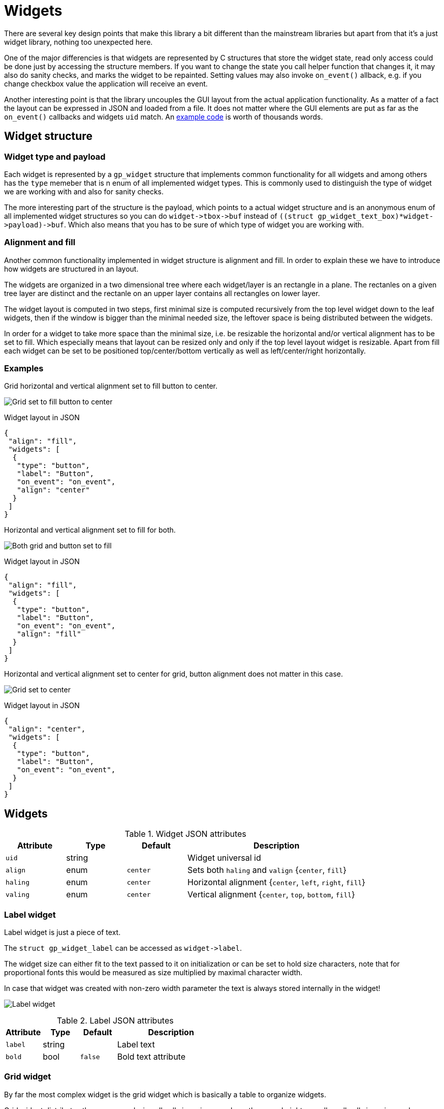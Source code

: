 Widgets
=======

There are several key design points that make this library a bit different than
the mainstream libraries but apart from that it's a just widget library,
nothing too unexpected here.

One of the major differencies is that widgets are represented by C structures
that store the widget state, read only access could be done just by accessing
the structure members. If you want to change the state you call helper function
that changes it, it may also do sanity checks, and marks the widget to be
repainted. Setting values may also invoke `on_event()` allback, e.g. if you
change checkbox value the application will receive an event.

Another interesting point is that the library uncouples the GUI layout from the
actual application functionality. As a matter of a fact the layout can be
expressed in JSON and loaded from a file. It does not matter where the GUI
elements are put as far as the `on_event()` callbacks and widgets `uid` match.
An link:../examples/login/[example code] is worth of thousands words.

Widget structure
----------------

Widget type and payload
~~~~~~~~~~~~~~~~~~~~~~~

Each widget is represented by a `gp_widget` structure that implements common
functionality for all widgets and among others has the `type` memeber that is
n enum of all implemented widget types. This is commonly used to distinguish
the type of widget we are working with and also for sanity checks.

The more interesting part of the structure is the payload, which points to a
actual widget structure and is an anonymous enum of all implemented widget
structures so you can do `widget->tbox->buf` instead of
`((struct gp_widget_text_box)*widget->payload)->buf`. Which also means that
you has to be sure of which type of widget you are working with.

Alignment and fill
~~~~~~~~~~~~~~~~~~

Another common functionality implemented in widget structure is alignment and
fill. In order to explain these we have to introduce how widgets are structured
in an layout.

The widgets are organized in a two dimensional tree where each widget/layer is
an rectangle in a plane. The rectanles on a given tree layer are distinct and
the rectanle on an upper layer contains all rectangles on lower layer.

The widget layout is computed in two steps, first minimal size is computed
recursively from the top level widget down to the leaf widgets, then if the
window is bigger than the minimal needed size, the leftover space is being
distributed between the widgets.

In order for a widget to take more space than the minimal size, i.e. be
resizable the horizontal and/or vertical alignment has to be set to fill. Which
especially means that layout can be resized only and only if the top level
layout widget is resizable. Apart from fill each widget can be set to be
positioned top/center/bottom vertically as well as left/center/right
horizontally.

Examples
~~~~~~~~

Grid horizontal and vertical alignment set to fill button to center.

image:grid_fill_button_center.png[Grid set to fill button to center]

.Widget layout in JSON
[source,json]
-------------------------------------------------------------------------------
{
 "align": "fill",
 "widgets": [
  {
   "type": "button",
   "label": "Button",
   "on_event": "on_event",
   "align": "center"
  }
 ]
}
-------------------------------------------------------------------------------

Horizontal and vertical alignment set to fill for both.

image:grid_fill_button_fill.png[Both grid and button set to fill]

.Widget layout in JSON
[source,json]
-------------------------------------------------------------------------------
{
 "align": "fill",
 "widgets": [
  {
   "type": "button",
   "label": "Button",
   "on_event": "on_event",
   "align": "fill"
  }
 ]
}
-------------------------------------------------------------------------------

Horizontal and vertical alignment set to center for grid, button alignment does
not matter in this case.

image:grid_center_button.png[Grid set to center]

.Widget layout in JSON
[source,json]
-------------------------------------------------------------------------------
{
 "align": "center",
 "widgets": [
  {
   "type": "button",
   "label": "Button",
   "on_event": "on_event",
  }
 ]
}
-------------------------------------------------------------------------------

Widgets
-------

.Widget JSON attributes
[cols=",,,3",options="header"]
|==============================================================================
| Attribute |  Type  | Default  | Description
|  +uid+    | string |          | Widget universal id
|  +align+  |  enum  | +center+ | Sets both +haling+ and +valign+ {+center+, +fill+}
|  +haling+ |  enum  | +center+ | Horizontal alignment {+center+, +left+, +right+, +fill+}
|  +valing+ |  enum  | +center+ | Vertical alignment {+center+, +top+, +bottom+, +fill+}
|==============================================================================


Label widget
~~~~~~~~~~~~

Label widget is just a piece of text.

The `struct gp_widget_label` can be accessed as `widget->label`.

The widget size can either fit to the text passed to it on initialization or
can be set to hold size characters, note that for proportional fonts this would
be measured as size multiplied by maximal character width.

In case that widget was created with non-zero width parameter the text is
always stored internally in the widget!

image:label.png[Label widget]

.Label JSON attributes
[cols=",,,3",options="header"]
|===================================================
| Attribute |  Type  | Default | Description
|  +label+  | string |         | Label text
|  +bold+   |  bool  | +false+ | Bold text attribute
|===================================================

Grid widget
~~~~~~~~~~~

By far the most complex widget is the grid widget which is basically a table to
organize widgets.

Grid widget distributes the space evenly, i.e. all cells in a given row have
the same height as well as all cells in a given column have the same width. The
grid can have border around it and padding between cells. The border and
padding consists of a constant part called padd and resizable part called fill.
The constant padding is accounted for in the grid widget minimal size, while
the resizable fill is accounted for when leftover space is being distributed.

image:grid.png[Grid widget]

.Grid JSON attributes
[cols=",,,3",options="header"]
|==============================================================================
| Attribute |  Type  | Default  | Description
|  +cols+   |  uint  |   +1+    | Number of columns
|  +rows+   |  uint  |   +1+    | Number of rows
|  +cpad+   | string | all +1+  | Horizontal border and padding size multiples.
|  +rpad+   | string | all +1+  | Vertical border and padding size multiples.
|  +cpadf+  | string | all +0+  | Horizontal border and padding fill coeficients.
|  +rpadf+  | string | all +0+  | Vertical border and padding fill coeficients.
|  +cfill+  | string | all +1+  | Horizontal cell fill coeficients.
|  +rfill+  | string | all +1+  | Vertical cell fill coeficients.
|  +padd+   |  uint  |   +1+    | Horizontal and vertical padding size multiples.
|==============================================================================

Padding and fill string
^^^^^^^^^^^^^^^^^^^^^^^

* Numbers are divided with comma (,)
* Repetition can be done with number and asterisk (*)

For example "1, 1, 1" is the same as "3 * 1"
